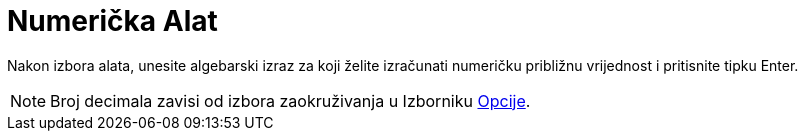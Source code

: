 = Numerička Alat
:page-en: tools/Numeric
ifdef::env-github[:imagesdir: /bs/modules/ROOT/assets/images]

Nakon izbora alata, unesite algebarski izraz za koji želite izračunati numeričku približnu vrijednost i pritisnite tipku
[.kcode]#Enter#.

[NOTE]
====

Broj decimala zavisi od izbora zaokruživanja u Izborniku xref:/Opcije.adoc[Opcije].

====
